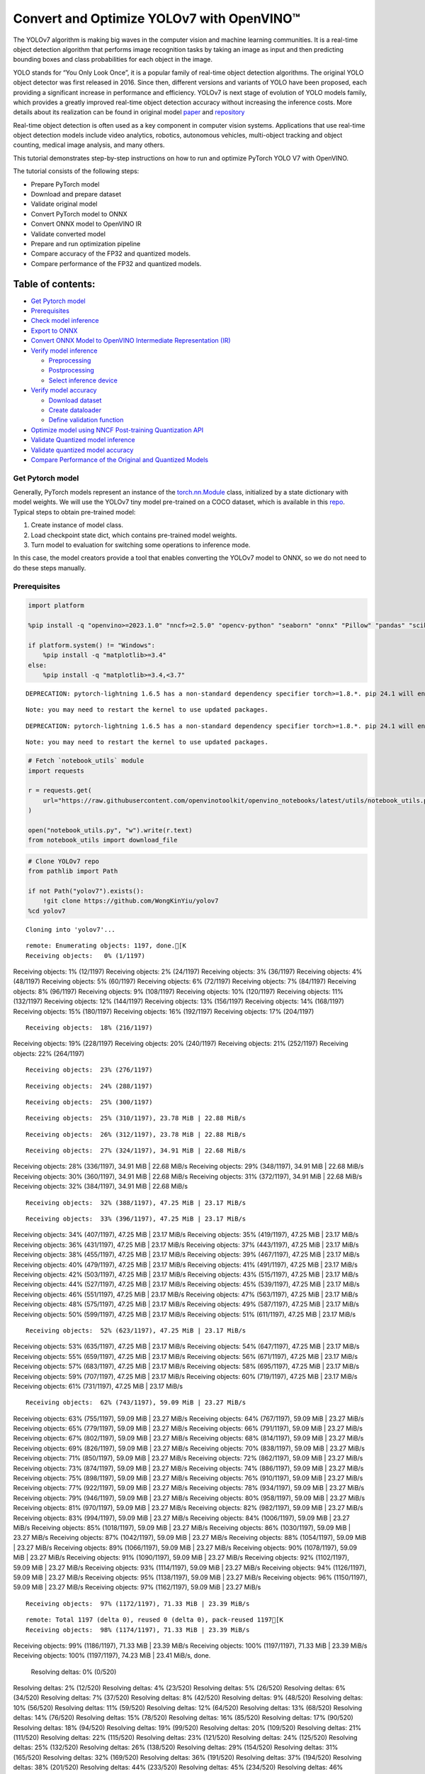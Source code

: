 Convert and Optimize YOLOv7 with OpenVINO™
==========================================

The YOLOv7 algorithm is making big waves in the computer vision and
machine learning communities. It is a real-time object detection
algorithm that performs image recognition tasks by taking an image as
input and then predicting bounding boxes and class probabilities for
each object in the image.

YOLO stands for “You Only Look Once”, it is a popular family of
real-time object detection algorithms. The original YOLO object detector
was first released in 2016. Since then, different versions and variants
of YOLO have been proposed, each providing a significant increase in
performance and efficiency. YOLOv7 is next stage of evolution of YOLO
models family, which provides a greatly improved real-time object
detection accuracy without increasing the inference costs. More details
about its realization can be found in original model
`paper <https://arxiv.org/abs/2207.02696>`__ and
`repository <https://github.com/WongKinYiu/yolov7>`__

Real-time object detection is often used as a key component in computer
vision systems. Applications that use real-time object detection models
include video analytics, robotics, autonomous vehicles, multi-object
tracking and object counting, medical image analysis, and many others.

This tutorial demonstrates step-by-step instructions on how to run and
optimize PyTorch YOLO V7 with OpenVINO.

The tutorial consists of the following steps:

-  Prepare PyTorch model
-  Download and prepare dataset
-  Validate original model
-  Convert PyTorch model to ONNX
-  Convert ONNX model to OpenVINO IR
-  Validate converted model
-  Prepare and run optimization pipeline
-  Compare accuracy of the FP32 and quantized models.
-  Compare performance of the FP32 and quantized models.

Table of contents:
^^^^^^^^^^^^^^^^^^

-  `Get Pytorch model <#get-pytorch-model>`__
-  `Prerequisites <#prerequisites>`__
-  `Check model inference <#check-model-inference>`__
-  `Export to ONNX <#export-to-onnx>`__
-  `Convert ONNX Model to OpenVINO Intermediate Representation
   (IR) <#convert-onnx-model-to-openvino-intermediate-representation-ir>`__
-  `Verify model inference <#verify-model-inference>`__

   -  `Preprocessing <#preprocessing>`__
   -  `Postprocessing <#postprocessing>`__
   -  `Select inference device <#select-inference-device>`__

-  `Verify model accuracy <#verify-model-accuracy>`__

   -  `Download dataset <#download-dataset>`__
   -  `Create dataloader <#create-dataloader>`__
   -  `Define validation function <#define-validation-function>`__

-  `Optimize model using NNCF Post-training Quantization
   API <#optimize-model-using-nncf-post-training-quantization-api>`__
-  `Validate Quantized model
   inference <#validate-quantized-model-inference>`__
-  `Validate quantized model
   accuracy <#validate-quantized-model-accuracy>`__
-  `Compare Performance of the Original and Quantized
   Models <#compare-performance-of-the-original-and-quantized-models>`__

Get Pytorch model
-----------------



Generally, PyTorch models represent an instance of the
`torch.nn.Module <https://pytorch.org/docs/stable/generated/torch.nn.Module.html>`__
class, initialized by a state dictionary with model weights. We will use
the YOLOv7 tiny model pre-trained on a COCO dataset, which is available
in this `repo <https://github.com/WongKinYiu/yolov7>`__. Typical steps
to obtain pre-trained model:

1. Create instance of model class.
2. Load checkpoint state dict, which contains pre-trained model weights.
3. Turn model to evaluation for switching some operations to inference
   mode.

In this case, the model creators provide a tool that enables converting
the YOLOv7 model to ONNX, so we do not need to do these steps manually.

Prerequisites
-------------



.. code:: ipython3

    import platform

    %pip install -q "openvino>=2023.1.0" "nncf>=2.5.0" "opencv-python" "seaborn" "onnx" "Pillow" "pandas" "scikit-learn" "torch" "torchvision"  "PyYAML>=5.3.1" "tqdm" --extra-index-url https://download.pytorch.org/whl/cpu

    if platform.system() != "Windows":
        %pip install -q "matplotlib>=3.4"
    else:
        %pip install -q "matplotlib>=3.4,<3.7"


.. parsed-literal::

    DEPRECATION: pytorch-lightning 1.6.5 has a non-standard dependency specifier torch>=1.8.*. pip 24.1 will enforce this behaviour change. A possible replacement is to upgrade to a newer version of pytorch-lightning or contact the author to suggest that they release a version with a conforming dependency specifiers. Discussion can be found at https://github.com/pypa/pip/issues/12063


.. parsed-literal::

    Note: you may need to restart the kernel to use updated packages.


.. parsed-literal::

    DEPRECATION: pytorch-lightning 1.6.5 has a non-standard dependency specifier torch>=1.8.*. pip 24.1 will enforce this behaviour change. A possible replacement is to upgrade to a newer version of pytorch-lightning or contact the author to suggest that they release a version with a conforming dependency specifiers. Discussion can be found at https://github.com/pypa/pip/issues/12063


.. parsed-literal::

    Note: you may need to restart the kernel to use updated packages.


.. code:: ipython3

    # Fetch `notebook_utils` module
    import requests

    r = requests.get(
        url="https://raw.githubusercontent.com/openvinotoolkit/openvino_notebooks/latest/utils/notebook_utils.py",
    )

    open("notebook_utils.py", "w").write(r.text)
    from notebook_utils import download_file

.. code:: ipython3

    # Clone YOLOv7 repo
    from pathlib import Path

    if not Path("yolov7").exists():
        !git clone https://github.com/WongKinYiu/yolov7
    %cd yolov7


.. parsed-literal::

    Cloning into 'yolov7'...


.. parsed-literal::

    remote: Enumerating objects: 1197, done.[K
    Receiving objects:   0% (1/1197)
Receiving objects:   1% (12/1197)
Receiving objects:   2% (24/1197)
Receiving objects:   3% (36/1197)
Receiving objects:   4% (48/1197)
Receiving objects:   5% (60/1197)
Receiving objects:   6% (72/1197)
Receiving objects:   7% (84/1197)
Receiving objects:   8% (96/1197)
Receiving objects:   9% (108/1197)
Receiving objects:  10% (120/1197)
Receiving objects:  11% (132/1197)
Receiving objects:  12% (144/1197)
Receiving objects:  13% (156/1197)
Receiving objects:  14% (168/1197)
Receiving objects:  15% (180/1197)
Receiving objects:  16% (192/1197)
Receiving objects:  17% (204/1197)

.. parsed-literal::

    Receiving objects:  18% (216/1197)
Receiving objects:  19% (228/1197)
Receiving objects:  20% (240/1197)
Receiving objects:  21% (252/1197)
Receiving objects:  22% (264/1197)

.. parsed-literal::

    Receiving objects:  23% (276/1197)

.. parsed-literal::

    Receiving objects:  24% (288/1197)

.. parsed-literal::

    Receiving objects:  25% (300/1197)

.. parsed-literal::

    Receiving objects:  25% (310/1197), 23.78 MiB | 22.88 MiB/s

.. parsed-literal::

    Receiving objects:  26% (312/1197), 23.78 MiB | 22.88 MiB/s

.. parsed-literal::

    Receiving objects:  27% (324/1197), 34.91 MiB | 22.68 MiB/s
Receiving objects:  28% (336/1197), 34.91 MiB | 22.68 MiB/s
Receiving objects:  29% (348/1197), 34.91 MiB | 22.68 MiB/s
Receiving objects:  30% (360/1197), 34.91 MiB | 22.68 MiB/s
Receiving objects:  31% (372/1197), 34.91 MiB | 22.68 MiB/s
Receiving objects:  32% (384/1197), 34.91 MiB | 22.68 MiB/s

.. parsed-literal::

    Receiving objects:  32% (388/1197), 47.25 MiB | 23.17 MiB/s

.. parsed-literal::

    Receiving objects:  33% (396/1197), 47.25 MiB | 23.17 MiB/s
Receiving objects:  34% (407/1197), 47.25 MiB | 23.17 MiB/s
Receiving objects:  35% (419/1197), 47.25 MiB | 23.17 MiB/s
Receiving objects:  36% (431/1197), 47.25 MiB | 23.17 MiB/s
Receiving objects:  37% (443/1197), 47.25 MiB | 23.17 MiB/s
Receiving objects:  38% (455/1197), 47.25 MiB | 23.17 MiB/s
Receiving objects:  39% (467/1197), 47.25 MiB | 23.17 MiB/s
Receiving objects:  40% (479/1197), 47.25 MiB | 23.17 MiB/s
Receiving objects:  41% (491/1197), 47.25 MiB | 23.17 MiB/s
Receiving objects:  42% (503/1197), 47.25 MiB | 23.17 MiB/s
Receiving objects:  43% (515/1197), 47.25 MiB | 23.17 MiB/s
Receiving objects:  44% (527/1197), 47.25 MiB | 23.17 MiB/s
Receiving objects:  45% (539/1197), 47.25 MiB | 23.17 MiB/s
Receiving objects:  46% (551/1197), 47.25 MiB | 23.17 MiB/s
Receiving objects:  47% (563/1197), 47.25 MiB | 23.17 MiB/s
Receiving objects:  48% (575/1197), 47.25 MiB | 23.17 MiB/s
Receiving objects:  49% (587/1197), 47.25 MiB | 23.17 MiB/s
Receiving objects:  50% (599/1197), 47.25 MiB | 23.17 MiB/s
Receiving objects:  51% (611/1197), 47.25 MiB | 23.17 MiB/s

.. parsed-literal::

    Receiving objects:  52% (623/1197), 47.25 MiB | 23.17 MiB/s
Receiving objects:  53% (635/1197), 47.25 MiB | 23.17 MiB/s
Receiving objects:  54% (647/1197), 47.25 MiB | 23.17 MiB/s
Receiving objects:  55% (659/1197), 47.25 MiB | 23.17 MiB/s
Receiving objects:  56% (671/1197), 47.25 MiB | 23.17 MiB/s
Receiving objects:  57% (683/1197), 47.25 MiB | 23.17 MiB/s
Receiving objects:  58% (695/1197), 47.25 MiB | 23.17 MiB/s
Receiving objects:  59% (707/1197), 47.25 MiB | 23.17 MiB/s
Receiving objects:  60% (719/1197), 47.25 MiB | 23.17 MiB/s
Receiving objects:  61% (731/1197), 47.25 MiB | 23.17 MiB/s

.. parsed-literal::

    Receiving objects:  62% (743/1197), 59.09 MiB | 23.27 MiB/s
Receiving objects:  63% (755/1197), 59.09 MiB | 23.27 MiB/s
Receiving objects:  64% (767/1197), 59.09 MiB | 23.27 MiB/s
Receiving objects:  65% (779/1197), 59.09 MiB | 23.27 MiB/s
Receiving objects:  66% (791/1197), 59.09 MiB | 23.27 MiB/s
Receiving objects:  67% (802/1197), 59.09 MiB | 23.27 MiB/s
Receiving objects:  68% (814/1197), 59.09 MiB | 23.27 MiB/s
Receiving objects:  69% (826/1197), 59.09 MiB | 23.27 MiB/s
Receiving objects:  70% (838/1197), 59.09 MiB | 23.27 MiB/s
Receiving objects:  71% (850/1197), 59.09 MiB | 23.27 MiB/s
Receiving objects:  72% (862/1197), 59.09 MiB | 23.27 MiB/s
Receiving objects:  73% (874/1197), 59.09 MiB | 23.27 MiB/s
Receiving objects:  74% (886/1197), 59.09 MiB | 23.27 MiB/s
Receiving objects:  75% (898/1197), 59.09 MiB | 23.27 MiB/s
Receiving objects:  76% (910/1197), 59.09 MiB | 23.27 MiB/s
Receiving objects:  77% (922/1197), 59.09 MiB | 23.27 MiB/s
Receiving objects:  78% (934/1197), 59.09 MiB | 23.27 MiB/s
Receiving objects:  79% (946/1197), 59.09 MiB | 23.27 MiB/s
Receiving objects:  80% (958/1197), 59.09 MiB | 23.27 MiB/s
Receiving objects:  81% (970/1197), 59.09 MiB | 23.27 MiB/s
Receiving objects:  82% (982/1197), 59.09 MiB | 23.27 MiB/s
Receiving objects:  83% (994/1197), 59.09 MiB | 23.27 MiB/s
Receiving objects:  84% (1006/1197), 59.09 MiB | 23.27 MiB/s
Receiving objects:  85% (1018/1197), 59.09 MiB | 23.27 MiB/s
Receiving objects:  86% (1030/1197), 59.09 MiB | 23.27 MiB/s
Receiving objects:  87% (1042/1197), 59.09 MiB | 23.27 MiB/s
Receiving objects:  88% (1054/1197), 59.09 MiB | 23.27 MiB/s
Receiving objects:  89% (1066/1197), 59.09 MiB | 23.27 MiB/s
Receiving objects:  90% (1078/1197), 59.09 MiB | 23.27 MiB/s
Receiving objects:  91% (1090/1197), 59.09 MiB | 23.27 MiB/s
Receiving objects:  92% (1102/1197), 59.09 MiB | 23.27 MiB/s
Receiving objects:  93% (1114/1197), 59.09 MiB | 23.27 MiB/s
Receiving objects:  94% (1126/1197), 59.09 MiB | 23.27 MiB/s
Receiving objects:  95% (1138/1197), 59.09 MiB | 23.27 MiB/s
Receiving objects:  96% (1150/1197), 59.09 MiB | 23.27 MiB/s
Receiving objects:  97% (1162/1197), 59.09 MiB | 23.27 MiB/s

.. parsed-literal::

    Receiving objects:  97% (1172/1197), 71.33 MiB | 23.39 MiB/s

.. parsed-literal::

    remote: Total 1197 (delta 0), reused 0 (delta 0), pack-reused 1197[K
    Receiving objects:  98% (1174/1197), 71.33 MiB | 23.39 MiB/s
Receiving objects:  99% (1186/1197), 71.33 MiB | 23.39 MiB/s
Receiving objects: 100% (1197/1197), 71.33 MiB | 23.39 MiB/s
Receiving objects: 100% (1197/1197), 74.23 MiB | 23.41 MiB/s, done.
    Resolving deltas:   0% (0/520)
Resolving deltas:   2% (12/520)
Resolving deltas:   4% (23/520)
Resolving deltas:   5% (26/520)
Resolving deltas:   6% (34/520)
Resolving deltas:   7% (37/520)
Resolving deltas:   8% (42/520)
Resolving deltas:   9% (48/520)
Resolving deltas:  10% (56/520)
Resolving deltas:  11% (59/520)
Resolving deltas:  12% (64/520)
Resolving deltas:  13% (68/520)
Resolving deltas:  14% (76/520)
Resolving deltas:  15% (78/520)
Resolving deltas:  16% (85/520)
Resolving deltas:  17% (90/520)
Resolving deltas:  18% (94/520)
Resolving deltas:  19% (99/520)
Resolving deltas:  20% (109/520)
Resolving deltas:  21% (111/520)
Resolving deltas:  22% (115/520)
Resolving deltas:  23% (121/520)
Resolving deltas:  24% (125/520)
Resolving deltas:  25% (132/520)
Resolving deltas:  26% (138/520)
Resolving deltas:  29% (154/520)
Resolving deltas:  31% (165/520)
Resolving deltas:  32% (169/520)
Resolving deltas:  36% (191/520)
Resolving deltas:  37% (194/520)
Resolving deltas:  38% (201/520)
Resolving deltas:  44% (233/520)
Resolving deltas:  45% (234/520)
Resolving deltas:  46% (244/520)
Resolving deltas:  47% (245/520)
Resolving deltas:  48% (251/520)
Resolving deltas:  50% (264/520)
Resolving deltas:  51% (268/520)
Resolving deltas:  52% (273/520)
Resolving deltas:  60% (317/520)
Resolving deltas:  61% (318/520)
Resolving deltas:  62% (323/520)
Resolving deltas:  63% (332/520)
Resolving deltas:  64% (333/520)
Resolving deltas:  65% (338/520)
Resolving deltas:  70% (365/520)
Resolving deltas:  71% (370/520)
Resolving deltas:  72% (376/520)
Resolving deltas:  73% (382/520)
Resolving deltas:  77% (403/520)
Resolving deltas:  81% (425/520)
Resolving deltas:  82% (427/520)
Resolving deltas:  83% (432/520)
Resolving deltas:  84% (437/520)
Resolving deltas:  86% (448/520)
Resolving deltas:  88% (458/520)
Resolving deltas:  89% (466/520)
Resolving deltas:  90% (468/520)
Resolving deltas:  91% (475/520)
Resolving deltas:  92% (480/520)
Resolving deltas:  93% (485/520)
Resolving deltas:  94% (492/520)
Resolving deltas:  95% (495/520)
Resolving deltas:  97% (507/520)
Resolving deltas:  98% (514/520)
Resolving deltas:  99% (519/520)
Resolving deltas: 100% (520/520)
Resolving deltas: 100% (520/520), done.


.. parsed-literal::

    /opt/home/k8sworker/ci-ai/cibuilds/ov-notebook/OVNotebookOps-661/.workspace/scm/ov-notebook/notebooks/yolov7-optimization/yolov7


.. code:: ipython3

    # Download pre-trained model weights
    MODEL_LINK = "https://github.com/WongKinYiu/yolov7/releases/download/v0.1/yolov7-tiny.pt"
    DATA_DIR = Path("data/")
    MODEL_DIR = Path("model/")
    MODEL_DIR.mkdir(exist_ok=True)
    DATA_DIR.mkdir(exist_ok=True)

    download_file(MODEL_LINK, directory=MODEL_DIR, show_progress=True)



.. parsed-literal::

    model/yolov7-tiny.pt:   0%|          | 0.00/12.1M [00:00<?, ?B/s]




.. parsed-literal::

    PosixPath('/opt/home/k8sworker/ci-ai/cibuilds/ov-notebook/OVNotebookOps-661/.workspace/scm/ov-notebook/notebooks/yolov7-optimization/yolov7/model/yolov7-tiny.pt')



Check model inference
---------------------



``detect.py`` script run pytorch model inference and save image as
result,

.. code:: ipython3

    !python -W ignore detect.py --weights model/yolov7-tiny.pt --conf 0.25 --img-size 640 --source inference/images/horses.jpg


.. parsed-literal::

    Namespace(agnostic_nms=False, augment=False, classes=None, conf_thres=0.25, device='', exist_ok=False, img_size=640, iou_thres=0.45, name='exp', no_trace=False, nosave=False, project='runs/detect', save_conf=False, save_txt=False, source='inference/images/horses.jpg', update=False, view_img=False, weights=['model/yolov7-tiny.pt'])
    YOLOR 🚀 v0.1-128-ga207844 torch 2.2.2+cpu CPU



.. parsed-literal::

    Fusing layers...


.. parsed-literal::

    Model Summary: 200 layers, 6219709 parameters, 229245 gradients, 13.7 GFLOPS
     Convert model to Traced-model...


.. parsed-literal::

     traced_script_module saved!
     model is traced!



.. parsed-literal::

    5 horses, Done. (75.0ms) Inference, (0.9ms) NMS
     The image with the result is saved in: runs/detect/exp/horses.jpg
    Done. (0.089s)


.. code:: ipython3

    from PIL import Image

    # visualize prediction result
    Image.open("runs/detect/exp/horses.jpg")




.. image:: yolov7-optimization-with-output_files/yolov7-optimization-with-output_10_0.png



Export to ONNX
--------------



To export an ONNX format of the model, we will use ``export.py`` script.
Let us check its arguments.

.. code:: ipython3

    !python export.py --help


.. parsed-literal::

    Import onnx_graphsurgeon failure: No module named 'onnx_graphsurgeon'
    usage: export.py [-h] [--weights WEIGHTS] [--img-size IMG_SIZE [IMG_SIZE ...]]
                     [--batch-size BATCH_SIZE] [--dynamic] [--dynamic-batch]
                     [--grid] [--end2end] [--max-wh MAX_WH] [--topk-all TOPK_ALL]
                     [--iou-thres IOU_THRES] [--conf-thres CONF_THRES]
                     [--device DEVICE] [--simplify] [--include-nms] [--fp16]
                     [--int8]

    optional arguments:
      -h, --help            show this help message and exit
      --weights WEIGHTS     weights path
      --img-size IMG_SIZE [IMG_SIZE ...]
                            image size
      --batch-size BATCH_SIZE
                            batch size
      --dynamic             dynamic ONNX axes
      --dynamic-batch       dynamic batch onnx for tensorrt and onnx-runtime
      --grid                export Detect() layer grid
      --end2end             export end2end onnx
      --max-wh MAX_WH       None for tensorrt nms, int value for onnx-runtime nms
      --topk-all TOPK_ALL   topk objects for every images
      --iou-thres IOU_THRES
                            iou threshold for NMS
      --conf-thres CONF_THRES
                            conf threshold for NMS
      --device DEVICE       cuda device, i.e. 0 or 0,1,2,3 or cpu
      --simplify            simplify onnx model
      --include-nms         export end2end onnx
      --fp16                CoreML FP16 half-precision export
      --int8                CoreML INT8 quantization


The most important parameters:

-  ``--weights`` - path to model weights checkpoint
-  ``--img-size`` - size of input image for onnx tracing

When exporting the ONNX model from PyTorch, there is an opportunity to
setup configurable parameters for including post-processing results in
model:

-  ``--end2end`` - export full model to onnx including post-processing
-  ``--grid`` - export Detect layer as part of model
-  ``--topk-all`` - top k elements for all images
-  ``--iou-thres`` - intersection over union threshold for NMS
-  ``--conf-thres`` - minimal confidence threshold
-  ``--max-wh`` - max bounding box width and height for NMS

Including whole post-processing to model can help to achieve more
performant results, but in the same time it makes the model less
flexible and does not guarantee full accuracy reproducibility. It is the
reason why we will add only ``--grid`` parameter to preserve original
pytorch model result format. If you want to understand how to work with
an end2end ONNX model, you can check this
`notebook <https://github.com/WongKinYiu/yolov7/blob/main/tools/YOLOv7onnx.ipynb>`__.

.. code:: ipython3

    !python -W ignore export.py --weights model/yolov7-tiny.pt --grid


.. parsed-literal::

    Import onnx_graphsurgeon failure: No module named 'onnx_graphsurgeon'
    Namespace(batch_size=1, conf_thres=0.25, device='cpu', dynamic=False, dynamic_batch=False, end2end=False, fp16=False, grid=True, img_size=[640, 640], include_nms=False, int8=False, iou_thres=0.45, max_wh=None, simplify=False, topk_all=100, weights='model/yolov7-tiny.pt')
    YOLOR 🚀 v0.1-128-ga207844 torch 2.2.2+cpu CPU



.. parsed-literal::

    Fusing layers...


.. parsed-literal::

    Model Summary: 200 layers, 6219709 parameters, 6219709 gradients, 13.7 GFLOPS


.. parsed-literal::


    Starting TorchScript export with torch 2.2.2+cpu...


.. parsed-literal::

    TorchScript export success, saved as model/yolov7-tiny.torchscript.pt
    CoreML export failure: No module named 'coremltools'

    Starting TorchScript-Lite export with torch 2.2.2+cpu...


.. parsed-literal::

    TorchScript-Lite export success, saved as model/yolov7-tiny.torchscript.ptl

    Starting ONNX export with onnx 1.16.0...


.. parsed-literal::

    ONNX export success, saved as model/yolov7-tiny.onnx

    Export complete (2.62s). Visualize with https://github.com/lutzroeder/netron.


If you have not installed all required dependencies## Convert ONNX Model
to OpenVINO Intermediate Representation (IR)
 While ONNX models are directly supported by
OpenVINO runtime, it can be useful to convert them to IR format to take
the advantage of OpenVINO model conversion API features. The
``ov.convert_model`` python function of `model conversion
API <https://docs.openvino.ai/2024/openvino-workflow/model-preparation.html>`__
can be used for converting the model. The function returns instance of
OpenVINO Model class, which is ready to use in Python interface.
However, it can also be save on device in OpenVINO IR format using
``ov.save_model`` for future execution.

.. code:: ipython3

    import openvino as ov

    model = ov.convert_model("model/yolov7-tiny.onnx")
    # serialize model for saving IR
    ov.save_model(model, "model/yolov7-tiny.xml")

Verify model inference
----------------------



To test model work, we create inference pipeline similar to
``detect.py``. The pipeline consists of preprocessing step, inference of
OpenVINO model, and results post-processing to get bounding boxes.

Preprocessing
~~~~~~~~~~~~~



Model input is a tensor with the ``[1, 3, 640, 640]`` shape in
``N, C, H, W`` format, where

-  ``N`` - number of images in batch (batch size)
-  ``C`` - image channels
-  ``H`` - image height
-  ``W`` - image width

Model expects images in RGB channels format and normalized in [0, 1]
range. To resize images to fit model size ``letterbox`` resize approach
is used where the aspect ratio of width and height is preserved. It is
defined in yolov7 repository.

To keep specific shape, preprocessing automatically enables padding.

.. code:: ipython3

    import numpy as np
    import torch
    from PIL import Image
    from utils.datasets import letterbox
    from utils.plots import plot_one_box


    def preprocess_image(img0: np.ndarray):
        """
        Preprocess image according to YOLOv7 input requirements.
        Takes image in np.array format, resizes it to specific size using letterbox resize, converts color space from BGR (default in OpenCV) to RGB and changes data layout from HWC to CHW.

        Parameters:
          img0 (np.ndarray): image for preprocessing
        Returns:
          img (np.ndarray): image after preprocessing
          img0 (np.ndarray): original image
        """
        # resize
        img = letterbox(img0, auto=False)[0]

        # Convert
        img = img.transpose(2, 0, 1)
        img = np.ascontiguousarray(img)
        return img, img0


    def prepare_input_tensor(image: np.ndarray):
        """
        Converts preprocessed image to tensor format according to YOLOv7 input requirements.
        Takes image in np.array format with unit8 data in [0, 255] range and converts it to torch.Tensor object with float data in [0, 1] range

        Parameters:
          image (np.ndarray): image for conversion to tensor
        Returns:
          input_tensor (torch.Tensor): float tensor ready to use for YOLOv7 inference
        """
        input_tensor = image.astype(np.float32)  # uint8 to fp16/32
        input_tensor /= 255.0  # 0 - 255 to 0.0 - 1.0

        if input_tensor.ndim == 3:
            input_tensor = np.expand_dims(input_tensor, 0)
        return input_tensor


    # label names for visualization
    DEFAULT_NAMES = [
        "person",
        "bicycle",
        "car",
        "motorcycle",
        "airplane",
        "bus",
        "train",
        "truck",
        "boat",
        "traffic light",
        "fire hydrant",
        "stop sign",
        "parking meter",
        "bench",
        "bird",
        "cat",
        "dog",
        "horse",
        "sheep",
        "cow",
        "elephant",
        "bear",
        "zebra",
        "giraffe",
        "backpack",
        "umbrella",
        "handbag",
        "tie",
        "suitcase",
        "frisbee",
        "skis",
        "snowboard",
        "sports ball",
        "kite",
        "baseball bat",
        "baseball glove",
        "skateboard",
        "surfboard",
        "tennis racket",
        "bottle",
        "wine glass",
        "cup",
        "fork",
        "knife",
        "spoon",
        "bowl",
        "banana",
        "apple",
        "sandwich",
        "orange",
        "broccoli",
        "carrot",
        "hot dog",
        "pizza",
        "donut",
        "cake",
        "chair",
        "couch",
        "potted plant",
        "bed",
        "dining table",
        "toilet",
        "tv",
        "laptop",
        "mouse",
        "remote",
        "keyboard",
        "cell phone",
        "microwave",
        "oven",
        "toaster",
        "sink",
        "refrigerator",
        "book",
        "clock",
        "vase",
        "scissors",
        "teddy bear",
        "hair drier",
        "toothbrush",
    ]

    # obtain class names from model checkpoint
    state_dict = torch.load("model/yolov7-tiny.pt", map_location="cpu")
    if hasattr(state_dict["model"], "module"):
        NAMES = getattr(state_dict["model"].module, "names", DEFAULT_NAMES)
    else:
        NAMES = getattr(state_dict["model"], "names", DEFAULT_NAMES)

    del state_dict

    # colors for visualization
    COLORS = {name: [np.random.randint(0, 255) for _ in range(3)] for i, name in enumerate(NAMES)}

Postprocessing
~~~~~~~~~~~~~~



Model output contains detection boxes candidates. It is a tensor with
the ``[1,25200,85]`` shape in the ``B, N, 85`` format, where:

-  ``B`` - batch size
-  ``N`` - number of detection boxes

Detection box has the [``x``, ``y``, ``h``, ``w``, ``box_score``,
``class_no_1``, …, ``class_no_80``] format, where:

-  (``x``, ``y``) - raw coordinates of box center
-  ``h``, ``w`` - raw height and width of box
-  ``box_score`` - confidence of detection box
-  ``class_no_1``, …, ``class_no_80`` - probability distribution over
   the classes.

For getting final prediction, we need to apply non maximum suppression
algorithm and rescale boxes coordinates to original image size.

.. code:: ipython3

    from typing import List, Tuple, Dict
    from utils.general import scale_coords, non_max_suppression


    def detect(
        model: ov.Model,
        image_path: Path,
        conf_thres: float = 0.25,
        iou_thres: float = 0.45,
        classes: List[int] = None,
        agnostic_nms: bool = False,
    ):
        """
        OpenVINO YOLOv7 model inference function. Reads image, preprocess it, runs model inference and postprocess results using NMS.
        Parameters:
            model (Model): OpenVINO compiled model.
            image_path (Path): input image path.
            conf_thres (float, *optional*, 0.25): minimal accpeted confidence for object filtering
            iou_thres (float, *optional*, 0.45): minimal overlap score for remloving objects duplicates in NMS
            classes (List[int], *optional*, None): labels for prediction filtering, if not provided all predicted labels will be used
            agnostic_nms (bool, *optiona*, False): apply class agnostinc NMS approach or not
        Returns:
           pred (List): list of detections with (n,6) shape, where n - number of detected boxes in format [x1, y1, x2, y2, score, label]
           orig_img (np.ndarray): image before preprocessing, can be used for results visualization
           inpjut_shape (Tuple[int]): shape of model input tensor, can be used for output rescaling
        """
        output_blob = model.output(0)
        img = np.array(Image.open(image_path))
        preprocessed_img, orig_img = preprocess_image(img)
        input_tensor = prepare_input_tensor(preprocessed_img)
        predictions = torch.from_numpy(model(input_tensor)[output_blob])
        pred = non_max_suppression(predictions, conf_thres, iou_thres, classes=classes, agnostic=agnostic_nms)
        return pred, orig_img, input_tensor.shape


    def draw_boxes(
        predictions: np.ndarray,
        input_shape: Tuple[int],
        image: np.ndarray,
        names: List[str],
        colors: Dict[str, int],
    ):
        """
        Utility function for drawing predicted bounding boxes on image
        Parameters:
            predictions (np.ndarray): list of detections with (n,6) shape, where n - number of detected boxes in format [x1, y1, x2, y2, score, label]
            image (np.ndarray): image for boxes visualization
            names (List[str]): list of names for each class in dataset
            colors (Dict[str, int]): mapping between class name and drawing color
        Returns:
            image (np.ndarray): box visualization result
        """
        if not len(predictions):
            return image
        # Rescale boxes from input size to original image size
        predictions[:, :4] = scale_coords(input_shape[2:], predictions[:, :4], image.shape).round()

        # Write results
        for *xyxy, conf, cls in reversed(predictions):
            label = f"{names[int(cls)]} {conf:.2f}"
            plot_one_box(xyxy, image, label=label, color=colors[names[int(cls)]], line_thickness=1)
        return image

.. code:: ipython3

    core = ov.Core()
    # read converted model
    model = core.read_model("model/yolov7-tiny.xml")

Select inference device
~~~~~~~~~~~~~~~~~~~~~~~



select device from dropdown list for running inference using OpenVINO

.. code:: ipython3

    import ipywidgets as widgets

    device = widgets.Dropdown(
        options=core.available_devices + ["AUTO"],
        value="AUTO",
        description="Device:",
        disabled=False,
    )

    device




.. parsed-literal::

    Dropdown(description='Device:', index=1, options=('CPU', 'AUTO'), value='AUTO')



.. code:: ipython3

    # load model on CPU device
    compiled_model = core.compile_model(model, device.value)

.. code:: ipython3

    boxes, image, input_shape = detect(compiled_model, "inference/images/horses.jpg")
    image_with_boxes = draw_boxes(boxes[0], input_shape, image, NAMES, COLORS)
    # visualize results
    Image.fromarray(image_with_boxes)




.. image:: yolov7-optimization-with-output_files/yolov7-optimization-with-output_27_0.png



Verify model accuracy
---------------------



Download dataset
~~~~~~~~~~~~~~~~



YOLOv7 tiny is pre-trained on the COCO dataset, so in order to evaluate
the model accuracy, we need to download it. According to the
instructions provided in the YOLOv7 repo, we also need to download
annotations in the format used by the author of the model, for use with
the original model evaluation scripts.

.. code:: ipython3

    from zipfile import ZipFile

    DATA_URL = "http://images.cocodataset.org/zips/val2017.zip"
    LABELS_URL = "https://github.com/ultralytics/yolov5/releases/download/v1.0/coco2017labels-segments.zip"

    OUT_DIR = Path(".")

    download_file(DATA_URL, directory=OUT_DIR, show_progress=True)
    download_file(LABELS_URL, directory=OUT_DIR, show_progress=True)

    if not (OUT_DIR / "coco/labels").exists():
        with ZipFile("coco2017labels-segments.zip", "r") as zip_ref:
            zip_ref.extractall(OUT_DIR)
        with ZipFile("val2017.zip", "r") as zip_ref:
            zip_ref.extractall(OUT_DIR / "coco/images")



.. parsed-literal::

    val2017.zip:   0%|          | 0.00/778M [00:00<?, ?B/s]



.. parsed-literal::

    coco2017labels-segments.zip:   0%|          | 0.00/169M [00:00<?, ?B/s]


Create dataloader
~~~~~~~~~~~~~~~~~



.. code:: ipython3

    from collections import namedtuple
    import yaml
    from utils.datasets import create_dataloader
    from utils.general import check_dataset, box_iou, xywh2xyxy, colorstr

    # read dataset config
    DATA_CONFIG = "data/coco.yaml"
    with open(DATA_CONFIG) as f:
        data = yaml.load(f, Loader=yaml.SafeLoader)

    # Dataloader
    TASK = "val"  # path to train/val/test images
    Option = namedtuple("Options", ["single_cls"])  # imitation of commandline provided options for single class evaluation
    opt = Option(False)
    dataloader = create_dataloader(data[TASK], 640, 1, 32, opt, pad=0.5, prefix=colorstr(f"{TASK}: "))[0]


.. parsed-literal::


    Scanning images:   0%|          | 0/5000 [00:00<?, ?it/s]

.. parsed-literal::


    val: Scanning 'coco/val2017' images and labels... 267 found, 1 missing, 0 empty, 0 corrupted:   5%|▌         | 268/5000 [00:00<00:01, 2672.31it/s]

.. parsed-literal::


    val: Scanning 'coco/val2017' images and labels... 531 found, 5 missing, 0 empty, 0 corrupted:  11%|█         | 536/5000 [00:00<00:01, 2663.39it/s]

.. parsed-literal::


    val: Scanning 'coco/val2017' images and labels... 797 found, 6 missing, 0 empty, 0 corrupted:  16%|█▌        | 803/5000 [00:00<00:01, 2646.49it/s]

.. parsed-literal::


    val: Scanning 'coco/val2017' images and labels... 1064 found, 10 missing, 0 empty, 0 corrupted:  21%|██▏       | 1074/5000 [00:00<00:01, 2669.40it/s]

.. parsed-literal::


    val: Scanning 'coco/val2017' images and labels... 1331 found, 10 missing, 0 empty, 0 corrupted:  27%|██▋       | 1341/5000 [00:00<00:01, 2669.06it/s]

.. parsed-literal::


    val: Scanning 'coco/val2017' images and labels... 1596 found, 12 missing, 0 empty, 0 corrupted:  32%|███▏      | 1608/5000 [00:00<00:01, 2661.10it/s]

.. parsed-literal::


    val: Scanning 'coco/val2017' images and labels... 1867 found, 14 missing, 0 empty, 0 corrupted:  38%|███▊      | 1881/5000 [00:00<00:01, 2681.75it/s]

.. parsed-literal::


    val: Scanning 'coco/val2017' images and labels... 2133 found, 17 missing, 0 empty, 0 corrupted:  43%|████▎     | 2150/5000 [00:00<00:01, 2501.58it/s]

.. parsed-literal::


    val: Scanning 'coco/val2017' images and labels... 2401 found, 23 missing, 0 empty, 0 corrupted:  48%|████▊     | 2424/5000 [00:00<00:01, 2569.96it/s]

.. parsed-literal::


    val: Scanning 'coco/val2017' images and labels... 2666 found, 25 missing, 0 empty, 0 corrupted:  54%|█████▍    | 2691/5000 [00:01<00:00, 2598.34it/s]

.. parsed-literal::


    val: Scanning 'coco/val2017' images and labels... 2933 found, 28 missing, 0 empty, 0 corrupted:  59%|█████▉    | 2961/5000 [00:01<00:00, 2626.46it/s]

.. parsed-literal::


    val: Scanning 'coco/val2017' images and labels... 3206 found, 30 missing, 0 empty, 0 corrupted:  65%|██████▍   | 3236/5000 [00:01<00:00, 2660.16it/s]

.. parsed-literal::


    val: Scanning 'coco/val2017' images and labels... 3469 found, 34 missing, 0 empty, 0 corrupted:  70%|███████   | 3503/5000 [00:01<00:00, 2455.48it/s]

.. parsed-literal::


    val: Scanning 'coco/val2017' images and labels... 3719 found, 34 missing, 0 empty, 0 corrupted:  75%|███████▌  | 3753/5000 [00:01<00:00, 2324.37it/s]

.. parsed-literal::


    val: Scanning 'coco/val2017' images and labels... 3962 found, 37 missing, 0 empty, 0 corrupted:  80%|███████▉  | 3999/5000 [00:01<00:00, 1755.07it/s]

.. parsed-literal::


    val: Scanning 'coco/val2017' images and labels... 4220 found, 40 missing, 0 empty, 0 corrupted:  85%|████████▌ | 4260/5000 [00:01<00:00, 1948.37it/s]

.. parsed-literal::


    val: Scanning 'coco/val2017' images and labels... 4486 found, 42 missing, 0 empty, 0 corrupted:  91%|█████████ | 4528/5000 [00:01<00:00, 2126.58it/s]

.. parsed-literal::


    val: Scanning 'coco/val2017' images and labels... 4755 found, 47 missing, 0 empty, 0 corrupted:  96%|█████████▌| 4802/5000 [00:02<00:00, 2283.90it/s]

.. parsed-literal::


    val: Scanning 'coco/val2017' images and labels... 4952 found, 48 missing, 0 empty, 0 corrupted: 100%|██████████| 5000/5000 [00:02<00:00, 2406.66it/s]




Define validation function
~~~~~~~~~~~~~~~~~~~~~~~~~~



We will reuse validation metrics provided in the YOLOv7 repo with a
modification for this case (removing extra steps). The original model
evaluation procedure can be found in this
`file <https://github.com/WongKinYiu/yolov7/blob/main/test.py>`__

.. code:: ipython3

    import numpy as np
    from tqdm.notebook import tqdm
    from utils.metrics import ap_per_class


    def test(
        data,
        model: ov.Model,
        dataloader: torch.utils.data.DataLoader,
        conf_thres: float = 0.001,
        iou_thres: float = 0.65,  # for NMS
        single_cls: bool = False,
        v5_metric: bool = False,
        names: List[str] = None,
        num_samples: int = None,
    ):
        """
        YOLOv7 accuracy evaluation. Processes validation dataset and compites metrics.

        Parameters:
            model (ov.Model): OpenVINO compiled model.
            dataloader (torch.utils.DataLoader): validation dataset.
            conf_thres (float, *optional*, 0.001): minimal confidence threshold for keeping detections
            iou_thres (float, *optional*, 0.65): IOU threshold for NMS
            single_cls (bool, *optional*, False): class agnostic evaluation
            v5_metric (bool, *optional*, False): use YOLOv5 evaluation approach for metrics calculation
            names (List[str], *optional*, None): names for each class in dataset
            num_samples (int, *optional*, None): number samples for testing
        Returns:
            mp (float): mean precision
            mr (float): mean recall
            map50 (float): mean average precision at 0.5 IOU threshold
            map (float): mean average precision at 0.5:0.95 IOU thresholds
            maps (Dict(int, float): average precision per class
            seen (int): number of evaluated images
            labels (int): number of labels
        """

        model_output = model.output(0)
        check_dataset(data)  # check
        nc = 1 if single_cls else int(data["nc"])  # number of classes
        iouv = torch.linspace(0.5, 0.95, 10)  # iou vector for mAP@0.5:0.95
        niou = iouv.numel()

        if v5_metric:
            print("Testing with YOLOv5 AP metric...")

        seen = 0
        p, r, mp, mr, map50, map = 0.0, 0.0, 0.0, 0.0, 0.0, 0.0
        stats, ap, ap_class = [], [], []
        for sample_id, (img, targets, _, shapes) in enumerate(tqdm(dataloader)):
            if num_samples is not None and sample_id == num_samples:
                break
            img = prepare_input_tensor(img.numpy())
            targets = targets
            height, width = img.shape[2:]

            with torch.no_grad():
                # Run model
                out = torch.from_numpy(model(ov.Tensor(img))[model_output])  # inference output
                # Run NMS
                targets[:, 2:] *= torch.Tensor([width, height, width, height])  # to pixels

                out = non_max_suppression(
                    out,
                    conf_thres=conf_thres,
                    iou_thres=iou_thres,
                    labels=None,
                    multi_label=True,
                )
            # Statistics per image
            for si, pred in enumerate(out):
                labels = targets[targets[:, 0] == si, 1:]
                nl = len(labels)
                tcls = labels[:, 0].tolist() if nl else []  # target class
                seen += 1

                if len(pred) == 0:
                    if nl:
                        stats.append(
                            (
                                torch.zeros(0, niou, dtype=torch.bool),
                                torch.Tensor(),
                                torch.Tensor(),
                                tcls,
                            )
                        )
                    continue
                # Predictions
                predn = pred.clone()
                scale_coords(img[si].shape[1:], predn[:, :4], shapes[si][0], shapes[si][1])  # native-space pred
                # Assign all predictions as incorrect
                correct = torch.zeros(pred.shape[0], niou, dtype=torch.bool, device="cpu")
                if nl:
                    detected = []  # target indices
                    tcls_tensor = labels[:, 0]
                    # target boxes
                    tbox = xywh2xyxy(labels[:, 1:5])
                    scale_coords(img[si].shape[1:], tbox, shapes[si][0], shapes[si][1])  # native-space labels
                    # Per target class
                    for cls in torch.unique(tcls_tensor):
                        ti = (cls == tcls_tensor).nonzero(as_tuple=False).view(-1)  # prediction indices
                        pi = (cls == pred[:, 5]).nonzero(as_tuple=False).view(-1)  # target indices
                        # Search for detections
                        if pi.shape[0]:
                            # Prediction to target ious
                            ious, i = box_iou(predn[pi, :4], tbox[ti]).max(1)  # best ious, indices
                            # Append detections
                            detected_set = set()
                            for j in (ious > iouv[0]).nonzero(as_tuple=False):
                                d = ti[i[j]]  # detected target
                                if d.item() not in detected_set:
                                    detected_set.add(d.item())
                                    detected.append(d)
                                    correct[pi[j]] = ious[j] > iouv  # iou_thres is 1xn
                                    if len(detected) == nl:  # all targets already located in image
                                        break
                # Append statistics (correct, conf, pcls, tcls)
                stats.append((correct.cpu(), pred[:, 4].cpu(), pred[:, 5].cpu(), tcls))
        # Compute statistics
        stats = [np.concatenate(x, 0) for x in zip(*stats)]  # to numpy
        if len(stats) and stats[0].any():
            p, r, ap, f1, ap_class = ap_per_class(*stats, plot=True, v5_metric=v5_metric, names=names)
            ap50, ap = ap[:, 0], ap.mean(1)  # AP@0.5, AP@0.5:0.95
            mp, mr, map50, map = p.mean(), r.mean(), ap50.mean(), ap.mean()
            nt = np.bincount(stats[3].astype(np.int64), minlength=nc)  # number of targets per class
        else:
            nt = torch.zeros(1)
        maps = np.zeros(nc) + map
        for i, c in enumerate(ap_class):
            maps[c] = ap[i]
        return mp, mr, map50, map, maps, seen, nt.sum()

Validation function reports following list of accuracy metrics:

-  ``Precision`` is the degree of exactness of the model in identifying
   only relevant objects.
-  ``Recall`` measures the ability of the model to detect all ground
   truths objects.
-  ``mAP@t`` - mean average precision, represented as area under the
   Precision-Recall curve aggregated over all classes in the dataset,
   where ``t`` is Intersection Over Union (IOU) threshold, degree of
   overlapping between ground truth and predicted objects. Therefore,
   ``mAP@.5`` indicates that mean average precision calculated at 0.5
   IOU threshold, ``mAP@.5:.95`` - calculated on range IOU thresholds
   from 0.5 to 0.95 with step 0.05.

.. code:: ipython3

    mp, mr, map50, map, maps, num_images, labels = test(data=data, model=compiled_model, dataloader=dataloader, names=NAMES)
    # Print results
    s = ("%20s" + "%12s" * 6) % (
        "Class",
        "Images",
        "Labels",
        "Precision",
        "Recall",
        "mAP@.5",
        "mAP@.5:.95",
    )
    print(s)
    pf = "%20s" + "%12i" * 2 + "%12.3g" * 4  # print format
    print(pf % ("all", num_images, labels, mp, mr, map50, map))



.. parsed-literal::

      0%|          | 0/5000 [00:00<?, ?it/s]


.. parsed-literal::

                   Class      Images      Labels   Precision      Recall      mAP@.5  mAP@.5:.95
                     all        5000       36335       0.651       0.507       0.544       0.359


Optimize model using NNCF Post-training Quantization API
--------------------------------------------------------



`NNCF <https://github.com/openvinotoolkit/nncf>`__ provides a suite of
advanced algorithms for Neural Networks inference optimization in
OpenVINO with minimal accuracy drop. We will use 8-bit quantization in
post-training mode (without the fine-tuning pipeline) to optimize
YOLOv7.

   **Note**: NNCF Post-training Quantization is available as a preview
   feature in OpenVINO 2022.3 release. Fully functional support will be
   provided in the next releases.

The optimization process contains the following steps:

1. Create a Dataset for quantization.
2. Run ``nncf.quantize`` for getting an optimized model.
3. Serialize an OpenVINO IR model, using the
   ``openvino.runtime.serialize`` function.

Reuse validation dataloader in accuracy testing for quantization. For
that, it should be wrapped into the ``nncf.Dataset`` object and define
transformation function for getting only input tensors.

.. code:: ipython3

    import nncf  # noqa: F811


    def transform_fn(data_item):
        """
        Quantization transform function. Extracts and preprocess input data from dataloader item for quantization.
        Parameters:
           data_item: Tuple with data item produced by DataLoader during iteration
        Returns:
            input_tensor: Input data for quantization
        """
        img = data_item[0].numpy()
        input_tensor = prepare_input_tensor(img)
        return input_tensor


    quantization_dataset = nncf.Dataset(dataloader, transform_fn)


.. parsed-literal::

    INFO:nncf:NNCF initialized successfully. Supported frameworks detected: torch, tensorflow, onnx, openvino


The ``nncf.quantize`` function provides interface for model
quantization. It requires instance of OpenVINO Model and quantization
dataset. Optionally, some additional parameters for configuration
quantization process (number of samples for quantization, preset,
ignored scope etc.) can be provided. YOLOv7 model contains non-ReLU
activation functions, which require asymmetric quantization of
activations. To achieve better result, we will use ``mixed``
quantization preset. It provides symmetric quantization of weights and
asymmetric quantization of activations.

.. code:: ipython3

    quantized_model = nncf.quantize(model, quantization_dataset, preset=nncf.QuantizationPreset.MIXED)

    ov.save_model(quantized_model, "model/yolov7-tiny_int8.xml")


.. parsed-literal::

    2024-04-18 01:34:30.855112: I tensorflow/core/util/port.cc:110] oneDNN custom operations are on. You may see slightly different numerical results due to floating-point round-off errors from different computation orders. To turn them off, set the environment variable `TF_ENABLE_ONEDNN_OPTS=0`.
    2024-04-18 01:34:30.887486: I tensorflow/core/platform/cpu_feature_guard.cc:182] This TensorFlow binary is optimized to use available CPU instructions in performance-critical operations.
    To enable the following instructions: AVX2 AVX512F AVX512_VNNI FMA, in other operations, rebuild TensorFlow with the appropriate compiler flags.


.. parsed-literal::

    2024-04-18 01:34:31.473290: W tensorflow/compiler/tf2tensorrt/utils/py_utils.cc:38] TF-TRT Warning: Could not find TensorRT



.. parsed-literal::

    Output()



.. raw:: html

    <pre style="white-space:pre;overflow-x:auto;line-height:normal;font-family:Menlo,'DejaVu Sans Mono',consolas,'Courier New',monospace"></pre>




.. raw:: html

    <pre style="white-space:pre;overflow-x:auto;line-height:normal;font-family:Menlo,'DejaVu Sans Mono',consolas,'Courier New',monospace">
    </pre>



.. parsed-literal::

    /opt/home/k8sworker/ci-ai/cibuilds/ov-notebook/OVNotebookOps-661/.workspace/scm/ov-notebook/.venv/lib/python3.8/site-packages/nncf/experimental/tensor/tensor.py:84: RuntimeWarning: invalid value encountered in multiply
      return Tensor(self.data * unwrap_tensor_data(other))



.. parsed-literal::

    Output()



.. raw:: html

    <pre style="white-space:pre;overflow-x:auto;line-height:normal;font-family:Menlo,'DejaVu Sans Mono',consolas,'Courier New',monospace"></pre>




.. raw:: html

    <pre style="white-space:pre;overflow-x:auto;line-height:normal;font-family:Menlo,'DejaVu Sans Mono',consolas,'Courier New',monospace">
    </pre>



Validate Quantized model inference
----------------------------------



.. code:: ipython3

    device




.. parsed-literal::

    Dropdown(description='Device:', index=1, options=('CPU', 'AUTO'), value='AUTO')



.. code:: ipython3

    int8_compiled_model = core.compile_model(quantized_model, device.value)
    boxes, image, input_shape = detect(int8_compiled_model, "inference/images/horses.jpg")
    image_with_boxes = draw_boxes(boxes[0], input_shape, image, NAMES, COLORS)
    Image.fromarray(image_with_boxes)




.. image:: yolov7-optimization-with-output_files/yolov7-optimization-with-output_44_0.png



Validate quantized model accuracy
---------------------------------



.. code:: ipython3

    int8_result = test(data=data, model=int8_compiled_model, dataloader=dataloader, names=NAMES)



.. parsed-literal::

      0%|          | 0/5000 [00:00<?, ?it/s]


.. code:: ipython3

    mp, mr, map50, map, maps, num_images, labels = int8_result
    # Print results
    s = ("%20s" + "%12s" * 6) % (
        "Class",
        "Images",
        "Labels",
        "Precision",
        "Recall",
        "mAP@.5",
        "mAP@.5:.95",
    )
    print(s)
    pf = "%20s" + "%12i" * 2 + "%12.3g" * 4  # print format
    print(pf % ("all", num_images, labels, mp, mr, map50, map))


.. parsed-literal::

                   Class      Images      Labels   Precision      Recall      mAP@.5  mAP@.5:.95
                     all        5000       36335       0.643       0.506        0.54       0.353


As we can see, model accuracy slightly changed after quantization.
However, if we look at the output image, these changes are not
significant.

Compare Performance of the Original and Quantized Models
--------------------------------------------------------



Finally, use the OpenVINO `Benchmark
Tool <https://docs.openvino.ai/2024/learn-openvino/openvino-samples/benchmark-tool.html>`__
to measure the inference performance of the ``FP32`` and ``INT8``
models.

   **NOTE**: For more accurate performance, it is recommended to run
   ``benchmark_app`` in a terminal/command prompt after closing other
   applications. Run ``benchmark_app -m model.xml -d CPU`` to benchmark
   async inference on CPU for one minute. Change ``CPU`` to ``GPU`` to
   benchmark on GPU. Run ``benchmark_app --help`` to see an overview of
   all command-line options.

.. code:: ipython3

    device




.. parsed-literal::

    Dropdown(description='Device:', index=1, options=('CPU', 'AUTO'), value='AUTO')



.. code:: ipython3

    # Inference FP32 model (OpenVINO IR)
    !benchmark_app -m model/yolov7-tiny.xml -d $device.value -api async


.. parsed-literal::

    [Step 1/11] Parsing and validating input arguments
    [ INFO ] Parsing input parameters
    [Step 2/11] Loading OpenVINO Runtime
    [ WARNING ] Default duration 120 seconds is used for unknown device AUTO
    [ INFO ] OpenVINO:
    [ INFO ] Build ................................. 2024.0.0-14509-34caeefd078-releases/2024/0
    [ INFO ]
    [ INFO ] Device info:
    [ INFO ] AUTO
    [ INFO ] Build ................................. 2024.0.0-14509-34caeefd078-releases/2024/0
    [ INFO ]
    [ INFO ]
    [Step 3/11] Setting device configuration
    [ WARNING ] Performance hint was not explicitly specified in command line. Device(AUTO) performance hint will be set to PerformanceMode.THROUGHPUT.
    [Step 4/11] Reading model files
    [ INFO ] Loading model files


.. parsed-literal::

    [ INFO ] Read model took 13.38 ms
    [ INFO ] Original model I/O parameters:
    [ INFO ] Model inputs:
    [ INFO ]     images (node: images) : f32 / [...] / [1,3,640,640]
    [ INFO ] Model outputs:
    [ INFO ]     output (node: output) : f32 / [...] / [1,25200,85]
    [Step 5/11] Resizing model to match image sizes and given batch
    [ INFO ] Model batch size: 1
    [Step 6/11] Configuring input of the model
    [ INFO ] Model inputs:
    [ INFO ]     images (node: images) : u8 / [N,C,H,W] / [1,3,640,640]
    [ INFO ] Model outputs:
    [ INFO ]     output (node: output) : f32 / [...] / [1,25200,85]
    [Step 7/11] Loading the model to the device


.. parsed-literal::

    [ INFO ] Compile model took 269.10 ms
    [Step 8/11] Querying optimal runtime parameters
    [ INFO ] Model:
    [ INFO ]   NETWORK_NAME: main_graph
    [ INFO ]   EXECUTION_DEVICES: ['CPU']
    [ INFO ]   PERFORMANCE_HINT: PerformanceMode.THROUGHPUT
    [ INFO ]   OPTIMAL_NUMBER_OF_INFER_REQUESTS: 6
    [ INFO ]   MULTI_DEVICE_PRIORITIES: CPU
    [ INFO ]   CPU:
    [ INFO ]     AFFINITY: Affinity.CORE
    [ INFO ]     CPU_DENORMALS_OPTIMIZATION: False
    [ INFO ]     CPU_SPARSE_WEIGHTS_DECOMPRESSION_RATE: 1.0
    [ INFO ]     DYNAMIC_QUANTIZATION_GROUP_SIZE: 0
    [ INFO ]     ENABLE_CPU_PINNING: True
    [ INFO ]     ENABLE_HYPER_THREADING: True
    [ INFO ]     EXECUTION_DEVICES: ['CPU']
    [ INFO ]     EXECUTION_MODE_HINT: ExecutionMode.PERFORMANCE
    [ INFO ]     INFERENCE_NUM_THREADS: 24
    [ INFO ]     INFERENCE_PRECISION_HINT: <Type: 'float32'>
    [ INFO ]     KV_CACHE_PRECISION: <Type: 'float16'>
    [ INFO ]     LOG_LEVEL: Level.NO
    [ INFO ]     NETWORK_NAME: main_graph
    [ INFO ]     NUM_STREAMS: 6
    [ INFO ]     OPTIMAL_NUMBER_OF_INFER_REQUESTS: 6
    [ INFO ]     PERFORMANCE_HINT: THROUGHPUT
    [ INFO ]     PERFORMANCE_HINT_NUM_REQUESTS: 0
    [ INFO ]     PERF_COUNT: NO
    [ INFO ]     SCHEDULING_CORE_TYPE: SchedulingCoreType.ANY_CORE
    [ INFO ]   MODEL_PRIORITY: Priority.MEDIUM
    [ INFO ]   LOADED_FROM_CACHE: False
    [Step 9/11] Creating infer requests and preparing input tensors
    [ WARNING ] No input files were given for input 'images'!. This input will be filled with random values!
    [ INFO ] Fill input 'images' with random values
    [Step 10/11] Measuring performance (Start inference asynchronously, 6 inference requests, limits: 120000 ms duration)
    [ INFO ] Benchmarking in inference only mode (inputs filling are not included in measurement loop).


.. parsed-literal::

    [ INFO ] First inference took 45.37 ms


.. parsed-literal::

    [Step 11/11] Dumping statistics report
    [ INFO ] Execution Devices:['CPU']
    [ INFO ] Count:            11616 iterations
    [ INFO ] Duration:         120088.98 ms
    [ INFO ] Latency:
    [ INFO ]    Median:        61.78 ms
    [ INFO ]    Average:       61.89 ms
    [ INFO ]    Min:           52.70 ms
    [ INFO ]    Max:           86.06 ms
    [ INFO ] Throughput:   96.73 FPS


.. code:: ipython3

    # Inference INT8 model (OpenVINO IR)
    !benchmark_app -m model/yolov7-tiny_int8.xml -d $device.value -api async


.. parsed-literal::

    [Step 1/11] Parsing and validating input arguments
    [ INFO ] Parsing input parameters
    [Step 2/11] Loading OpenVINO Runtime
    [ WARNING ] Default duration 120 seconds is used for unknown device AUTO
    [ INFO ] OpenVINO:
    [ INFO ] Build ................................. 2024.0.0-14509-34caeefd078-releases/2024/0
    [ INFO ]
    [ INFO ] Device info:
    [ INFO ] AUTO
    [ INFO ] Build ................................. 2024.0.0-14509-34caeefd078-releases/2024/0
    [ INFO ]
    [ INFO ]
    [Step 3/11] Setting device configuration
    [ WARNING ] Performance hint was not explicitly specified in command line. Device(AUTO) performance hint will be set to PerformanceMode.THROUGHPUT.
    [Step 4/11] Reading model files
    [ INFO ] Loading model files


.. parsed-literal::

    [ INFO ] Read model took 22.55 ms
    [ INFO ] Original model I/O parameters:
    [ INFO ] Model inputs:
    [ INFO ]     images (node: images) : f32 / [...] / [1,3,640,640]
    [ INFO ] Model outputs:
    [ INFO ]     output (node: output) : f32 / [...] / [1,25200,85]
    [Step 5/11] Resizing model to match image sizes and given batch
    [ INFO ] Model batch size: 1
    [Step 6/11] Configuring input of the model
    [ INFO ] Model inputs:
    [ INFO ]     images (node: images) : u8 / [N,C,H,W] / [1,3,640,640]
    [ INFO ] Model outputs:
    [ INFO ]     output (node: output) : f32 / [...] / [1,25200,85]
    [Step 7/11] Loading the model to the device


.. parsed-literal::

    [ INFO ] Compile model took 490.36 ms
    [Step 8/11] Querying optimal runtime parameters
    [ INFO ] Model:
    [ INFO ]   NETWORK_NAME: main_graph
    [ INFO ]   EXECUTION_DEVICES: ['CPU']
    [ INFO ]   PERFORMANCE_HINT: PerformanceMode.THROUGHPUT
    [ INFO ]   OPTIMAL_NUMBER_OF_INFER_REQUESTS: 6
    [ INFO ]   MULTI_DEVICE_PRIORITIES: CPU


.. parsed-literal::

    [ INFO ]   CPU:
    [ INFO ]     AFFINITY: Affinity.CORE
    [ INFO ]     CPU_DENORMALS_OPTIMIZATION: False
    [ INFO ]     CPU_SPARSE_WEIGHTS_DECOMPRESSION_RATE: 1.0
    [ INFO ]     DYNAMIC_QUANTIZATION_GROUP_SIZE: 0
    [ INFO ]     ENABLE_CPU_PINNING: True
    [ INFO ]     ENABLE_HYPER_THREADING: True
    [ INFO ]     EXECUTION_DEVICES: ['CPU']
    [ INFO ]     EXECUTION_MODE_HINT: ExecutionMode.PERFORMANCE
    [ INFO ]     INFERENCE_NUM_THREADS: 24
    [ INFO ]     INFERENCE_PRECISION_HINT: <Type: 'float32'>
    [ INFO ]     KV_CACHE_PRECISION: <Type: 'float16'>
    [ INFO ]     LOG_LEVEL: Level.NO
    [ INFO ]     NETWORK_NAME: main_graph
    [ INFO ]     NUM_STREAMS: 6
    [ INFO ]     OPTIMAL_NUMBER_OF_INFER_REQUESTS: 6
    [ INFO ]     PERFORMANCE_HINT: THROUGHPUT
    [ INFO ]     PERFORMANCE_HINT_NUM_REQUESTS: 0
    [ INFO ]     PERF_COUNT: NO
    [ INFO ]     SCHEDULING_CORE_TYPE: SchedulingCoreType.ANY_CORE
    [ INFO ]   MODEL_PRIORITY: Priority.MEDIUM
    [ INFO ]   LOADED_FROM_CACHE: False
    [Step 9/11] Creating infer requests and preparing input tensors
    [ WARNING ] No input files were given for input 'images'!. This input will be filled with random values!
    [ INFO ] Fill input 'images' with random values
    [Step 10/11] Measuring performance (Start inference asynchronously, 6 inference requests, limits: 120000 ms duration)
    [ INFO ] Benchmarking in inference only mode (inputs filling are not included in measurement loop).


.. parsed-literal::

    [ INFO ] First inference took 25.87 ms


.. parsed-literal::

    [Step 11/11] Dumping statistics report
    [ INFO ] Execution Devices:['CPU']
    [ INFO ] Count:            33138 iterations
    [ INFO ] Duration:         120022.80 ms
    [ INFO ] Latency:
    [ INFO ]    Median:        21.54 ms
    [ INFO ]    Average:       21.62 ms
    [ INFO ]    Min:           16.58 ms
    [ INFO ]    Max:           44.18 ms
    [ INFO ] Throughput:   276.10 FPS

